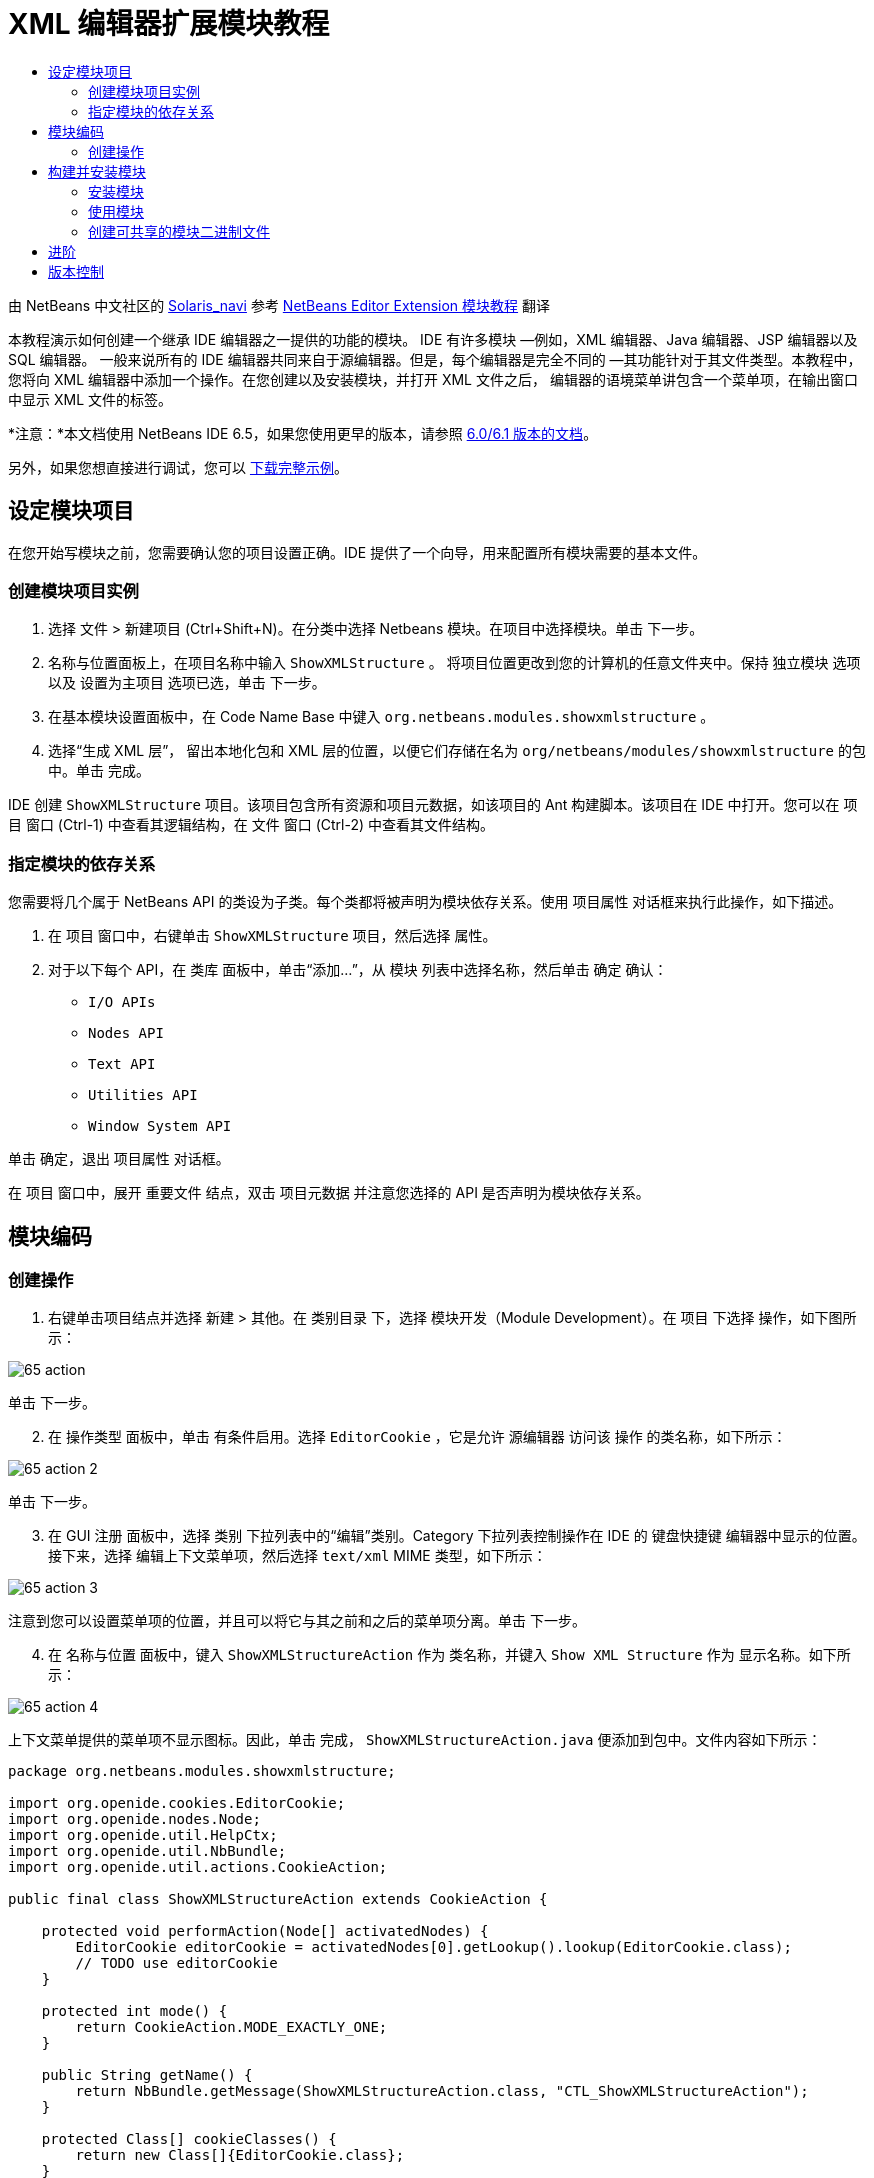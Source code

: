 // 
//     Licensed to the Apache Software Foundation (ASF) under one
//     or more contributor license agreements.  See the NOTICE file
//     distributed with this work for additional information
//     regarding copyright ownership.  The ASF licenses this file
//     to you under the Apache License, Version 2.0 (the
//     "License"); you may not use this file except in compliance
//     with the License.  You may obtain a copy of the License at
// 
//       http://www.apache.org/licenses/LICENSE-2.0
// 
//     Unless required by applicable law or agreed to in writing,
//     software distributed under the License is distributed on an
//     "AS IS" BASIS, WITHOUT WARRANTIES OR CONDITIONS OF ANY
//     KIND, either express or implied.  See the License for the
//     specific language governing permissions and limitations
//     under the License.
//

= XML 编辑器扩展模块教程
:jbake-type: platform-tutorial
:jbake-tags: tutorials 
:markup-in-source: verbatim,quotes,macros
:jbake-status: published
:syntax: true
:source-highlighter: pygments
:toc: left
:toc-title:
:icons: font
:experimental:
:description: XML 编辑器扩展模块教程 - Apache NetBeans
:keywords: Apache NetBeans Platform, Platform Tutorials, XML 编辑器扩展模块教程

由 NetBeans 中文社区的  link:mailto:dev@netbeans.apache.org[Solaris_navi] 参考  link:http://gceclub.sun.com.cn/NetBeans/tutorials/plugin/nbm-taghandler.html[NetBeans Editor Extension 模块教程] 翻译

本教程演示如何创建一个继承 IDE 编辑器之一提供的功能的模块。 IDE 有许多模块 —例如，XML 编辑器、Java 编辑器、JSP 编辑器以及 SQL 编辑器。 一般来说所有的 IDE 编辑器共同来自于源编辑器。但是，每个编辑器是完全不同的 —其功能针对于其文件类型。本教程中，您将向 XML 编辑器中添加一个操作。在您创建以及安装模块，并打开 XML 文件之后， 编辑器的语境菜单讲包含一个菜单项，在输出窗口中显示 XML 文件的标签。

*注意：*本文档使用 NetBeans IDE 6.5，如果您使用更早的版本，请参照  link:60/nbm-xmleditor.html[ 6.0/6.1 版本的文档]。







另外，如果您想直接进行调试，您可以  link:http://plugins.netbeans.org/PluginPortal/faces/PluginDetailPage.jsp?pluginid=14039[下载完整示例]。


== 设定模块项目

在您开始写模块之前，您需要确认您的项目设置正确。IDE 提供了一个向导，用来配置所有模块需要的基本文件。


=== 创建模块项目实例


[start=1]
1. 选择 文件 > 新建项目 (Ctrl+Shift+N)。在分类中选择 Netbeans 模块。在项目中选择模块。单击 下一步。

[start=2]
1. 名称与位置面板上，在项目名称中输入  ``ShowXMLStructure`` 。 将项目位置更改到您的计算机的任意文件夹中。保持 独立模块 选项以及 设置为主项目 选项已选，单击 下一步。

[start=3]
1. 在基本模块设置面板中，在 Code Name Base 中键入  ``org.netbeans.modules.showxmlstructure`` 。

[start=4]
1. 选择“生成 XML 层”， 留出本地化包和 XML 层的位置，以便它们存储在名为  ``org/netbeans/modules/showxmlstructure``  的包中。单击 完成。

IDE 创建  ``ShowXMLStructure``  项目。该项目包含所有资源和项目元数据，如该项目的 Ant 构建脚本。该项目在 IDE 中打开。您可以在 项目 窗口 (Ctrl-1) 中查看其逻辑结构，在 文件 窗口 (Ctrl-2) 中查看其文件结构。


=== 指定模块的依存关系

您需要将几个属于 NetBeans API 的类设为子类。每个类都将被声明为模块依存关系。使用 项目属性 对话框来执行此操作，如下描述。


[start=1]
1. 在 项目 窗口中，右键单击  ``ShowXMLStructure``  项目，然后选择 属性。

[start=2]
1. 对于以下每个 API，在 类库 面板中，单击“添加...”，从 模块 列表中选择名称，然后单击 确定 确认：

*  ``I/O APIs`` 
*  ``Nodes API`` 
*  ``Text API`` 
*  ``Utilities API`` 
*  ``Window System API`` 

单击 确定，退出 项目属性 对话框。

在 项目 窗口中，展开 重要文件 结点，双击 项目元数据 并注意您选择的 API 是否声明为模块依存关系。



== 模块编码



=== 创建操作


[start=1]
1. 右键单击项目结点并选择 新建 > 其他。在 类别目录 下，选择 模块开发（Module Development）。在 项目 下选择 操作，如下图所示：


image::images/65-action.png[]

单击 下一步。


[start=2]
1. 在 操作类型 面板中，单击 有条件启用。选择  ``EditorCookie`` ，它是允许 源编辑器 访问该 操作 的类名称，如下所示：


image::images/65-action-2.png[]

单击 下一步。


[start=3]
1. 在 GUI 注册 面板中，选择 类别 下拉列表中的“编辑”类别。Category 下拉列表控制操作在 IDE 的 键盘快捷键 编辑器中显示的位置。接下来，选择 编辑上下文菜单项，然后选择  ``text/xml``  MIME 类型，如下所示：


image::images/65-action-3.png[]

注意到您可以设置菜单项的位置，并且可以将它与其之前和之后的菜单项分离。单击 下一步。


[start=4]
1. 在 名称与位置 面板中，键入  ``ShowXMLStructureAction``  作为 类名称，并键入  ``Show XML Structure``  作为 显示名称。如下所示：


image::images/65-action-4.png[]

上下文菜单提供的菜单项不显示图标。因此，单击 完成，  ``ShowXMLStructureAction.java``  便添加到包中。文件内容如下所示：


[source,java,subs="{markup-in-source}"]
----

package org.netbeans.modules.showxmlstructure;

import org.openide.cookies.EditorCookie;
import org.openide.nodes.Node;
import org.openide.util.HelpCtx;
import org.openide.util.NbBundle;
import org.openide.util.actions.CookieAction;

public final class ShowXMLStructureAction extends CookieAction {

    protected void performAction(Node[] activatedNodes) {
        EditorCookie editorCookie = activatedNodes[0].getLookup().lookup(EditorCookie.class);
        // TODO use editorCookie
    }

    protected int mode() {
        return CookieAction.MODE_EXACTLY_ONE;
    }

    public String getName() {
        return NbBundle.getMessage(ShowXMLStructureAction.class, "CTL_ShowXMLStructureAction");
    }

    protected Class[] cookieClasses() {
        return new Class[]{EditorCookie.class};
    }

    @Override
    protected void initialize() {
        super.initialize();
        // see org.openide.util.actions.SystemAction.iconResource() Javadoc for more details
        putValue("noIconInMenu", Boolean.TRUE);
    }

    public HelpCtx getHelpCtx() {
        return HelpCtx.DEFAULT_HELP;
    }

    @Override
    protected boolean asynchronous() {
        return false;
    }

}
----


[start=5]
1. 在 源编辑器 中，在阅读并理解代码中的注释后，如下重写  ``performAction``  方法：

[source,java,subs="{markup-in-source}"]
----

protected void performAction(Node[] activatedNodes) {
    EditorCookie editorCookie = activatedNodes[0].getLookup().lookup(EditorCookie.class);
    *//从 Bundle.properties 文件中获得标签页名称：*
    String tabName = NbBundle.getMessage(ShowXMLStructureAction.class, "LBL_tabName");
    *// "XML Structure" 标签页在 输出窗口被创建，用来显示标记列表：*
    InputOutput io = IOProvider.getDefault().getIO(tabName, false);
    io.select(); *//"XML Structure" 标签页被选择*
    try {
        *//从 EditorCookie 获取 InputStream :*
        InputStream is = ((org.openide.text.CloneableEditorSupport) editorCookie).getInputStream();
        *//使用 NetBeans org.openide.xml.XMLUtil 类创建 org.w3c.dom.Document:*
        Document doc = XMLUtil.parse(new InputSource(is), true, true, null, null);
        *//为所有元素创建一个节点列表：*
        NodeList list = doc.getElementsByTagName("*");
        *//通过列表进行迭代:*
        for (int i = 0; i < list.getLength(); i++) {
            *//For each node in the list, create a org.w3c.dom.Node:*
            org.w3c.dom.Node mainNode = list.item(i);
            *//创建所有 org.w3c.dom.Node 的属性的映射：*
            NamedNodeMap map = mainNode.getAttributes();
            *//得到节点名称：*
            String nodeName = mainNode.getNodeName();
            *//为节点属性创建 StringBuilder:*
            StringBuilder attrBuilder = new StringBuilder();
            *//通过属性映射进行迭代:*
            for (int j = 0; j < map.getLength(); j++) {
                *//每一次迭代，创建一个新的节点：*
                org.w3c.dom.Node attrNode = map.item(j);
                *//获得当前属性的名称：*
                String attrName = attrNode.getNodeName();
                *//将当前属性添加到 StringBuilder:*
                attrBuilder.append("*" + attrName + " ");
            }
            *//在 输出窗口 中打印元素及其属性：*
            io.getOut().println("ELEMENT: " + nodeName +
                    " --> ATTRIBUTES: " + attrBuilder.toString());
        }
        *//关闭 InputStream:*
        is.close();
    } catch (SAXException ex) {
        Exceptions.printStackTrace(ex);
    } catch (IOException ex) {
        Exceptions.printStackTrace(ex);
    }
}
----


[start=6]
1. 将显示名称添加到  ``Bundle.properties``  文件中：


[source,java,subs="{markup-in-source}"]
----

LBL_tabName=XML Structure
----



== 构建并安装模块

IDE 使用 Ant 构建脚本来构建和安装您的模块。构建脚本是创建模块项目时为您创建的。


=== 安装模块

在 项目窗口 中，右键单击  ``ShowXMLStructure``  项目，选择运行。

模块即在目标 IDE 或平台中构建和安装。目标 IDE 或平台打开后，您可以试用新的模块。默认目标 IDE 或平台是由开发 IDE 的当前实例使用的安装平台。注意到当您运行模块时，您将使用临时测试用户目录，而不是开发 IDE 的用户目录。


=== 使用模块


[start=1]
1. 选择 文件 > 新建工程 (Ctrl-Shift-N) 创建一个新的工程。


[start=2]
1. 在文件窗口(Ctrl-2)中，展开工程结点，并展开  ``nbproject``  结点。 双击  ``build-impl.xml``  打开源编辑器


[start=3]
1. 在源编辑器中任意位置单击右键，注意弹出菜单中叫做“Show XML Structure”的菜单项。 选择该项并注意标签处理器在输出窗口中打印出所有元素以及属性，输出窗口在 IDE 的底部，如下图所示：


image::images/65-result.png[]


[start=4]
1. 在源编辑器中打开一个其他类型的文件。例如，打开一个 Java 类文件。在源编辑器中任意位置单击右键并注意到新建的子菜单项并没有被包含在上下文菜单中。这是因为新建操作向导创建了一个只对 XML 文件有效的操作：


[source,xml,subs="{markup-in-source}"]
----

<folder name="Actions">
    <folder name="Edit">
        <file name="org-netbeans-modules-showxmlstructure-ShowXMLStructureAction.instance"/>
    </folder>
</folder>
<folder name="Editors">
    <folder name="text">
        <folder name="xml">
            <folder name="Popup">
                <file name="org-netbeans-modules-showxmlstructure-ShowXMLStructureAction.shadow">
                    <attr name="originalFile" stringvalue="Actions/Edit/org-netbeans-modules-showxmlstructure-ShowXMLStructureAction.instance"/>
                    <attr name="position" intvalue="1100"/>
                </file>
            </folder>
        </folder>
    </folder>
</folder>
----


=== 创建可共享的模块二进制文件


[start=1]
1. 在项目窗口中哦能够，右键单击  ``ShowXMLStructure``  项目，选择 创建 Netbeans 模块(NBM)。

NBM 文件则被建立，您可以在文件窗口中看到（Ctrl-2）：


image::images/65-nbm-generated.png[]


[start=2]
1. 将其共享给其他人，例如，  link:http://plugins.netbeans.org/PluginPortal/[通过插件入口]。


link:http://netbeans.apache.org/community/mailing-lists.html[请将您的反馈发送给我们]



== 进阶

更多关于创建以及开发 Netbeans 模块的信息，请访问一下资源：

*  link:https://netbeans.apache.org/kb/docs/platform.html[其他相关教程]
*  link:https://bits.netbeans.org/dev/javadoc/[NetBeans API Javadoc]


== 版本控制

|===
|*版本* |*日期* |*变更* 

|1 |2005年7月11日 |初版 

|2 |2005年9月27日 |

* 添加了操作向导
* 重命名本文档，原名为“ Netbeans 标签处理器插件教程”，现为“ Netbeans 源编辑器扩展模块教程”
* 在下面添加了 Issue 7 。
 

|3 |2005年9月28日 |

* 由于“Source Editor”不包含 SQL 编辑器（还可以在本教程中使用一些步骤进行扩展），因此，对该教程进行重新命名。
* 重新编写介绍性段落。
 

|4 |2007年6月11日 |将整个教程更新清理为 Netbeans 6.0 版本，同时更改了截图。 

|5 |2007年11月17日 |修复了步骤间的空行，并尝试附上如其所描述的示例。 

|6 |2008年11月1日 |更新至Netbeans 6.5：徽章，表格等，但通过使用NetBeans XMLUtil类也大大简化了教程， 因此消除了一整个章节和大量的代码。 
|===

|===
|*Issue 序号* |*描述* |*状态* 

|1 |代码以及本身教程需要审核。 |有待解决。 

|2 |阶段 III 和阶段 IV 完成之后，需要更新教程。 |已修复。 

|3 |本教程中使用的一些 API 拥有已废弃的方法。这将在 Output 窗口中产生错误，但是不应该影响模块的功能。 |有待解决。 

|4 |将为所有 API、类和方法添加清晰的解释和到 Javadoc 的链接。还要添加每个依存关系的链接以及本教程需要它们的原因。 |有待解决。 

|5 |应该提到 JSP 编辑器、HTML 编辑器等其他标识符。例如，不使用“xml”（在 layer.xml 中），而使用“html”、“x-properties”、“base”等等。 |有待解决。 

|6 |解释什么是 Cookie 及其操作。 |有待解决。 

|7 |由于当前在可下载的代码中标记句柄和显示 XML 操作是单独的文件，而它们又是相同的文件，因此需要更改可下载代码。由于相同的原因，也必须更改一个文件的屏幕截图，而不是更改上面显示的两个文件的屏幕截图。 |已修复。 
|===

